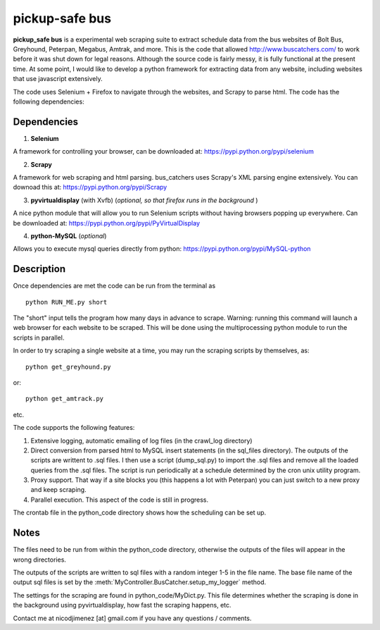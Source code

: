 =============
pickup-safe bus
=============

**pickup_safe bus** is a experimental web scraping suite to extract schedule data from the bus websites of Bolt Bus, Greyhound, Peterpan, Megabus, Amtrak, and more.  
This is the code that allowed http://www.buscatchers.com/ to work before it was shut down for legal reasons.  
Although the source code is fairly messy, it is fully functional at the present time.  
At some point, I would like to develop a python framework for extracting data from any website, including websites that use javascript extensively. 

The code uses Selenium + Firefox to navigate through the websites, and Scrapy to parse html.  The code has the following dependencies: 

Dependencies
-------------

1) **Selenium** 

A framework for controlling your browser, can be downloaded at: https://pypi.python.org/pypi/selenium

2) **Scrapy** 

A framework for web scraping and html parsing.  bus_catchers uses Scrapy's XML parsing engine extensively.  You can downoad this at: https://pypi.python.org/pypi/Scrapy

3) **pyvirtualdisplay** (with Xvfb) (*optional, so that firefox runs in the background* )

A nice python module that will allow you to run Selenium scripts without having browsers popping up everywhere.  Can be downloaded at: https://pypi.python.org/pypi/PyVirtualDisplay

4) **python-MySQL** (*optional*) 

Allows you to execute mysql queries directly from python: https://pypi.python.org/pypi/MySQL-python

Description 
------------

Once dependencies are met the code can be run from the terminal as :: 

	python RUN_ME.py short

The "short" input tells the program how many days in advance to scrape.  Warning: running this command will launch a web browser for each website to be scraped.  
This will be done using the multiprocessing python module to run the scripts in parallel.  

In order to try scraping a single website at a time, you may run the scraping scripts by themselves, as::
	
	python get_greyhound.py

or::

	python get_amtrack.py 
	
etc. 

The code supports the following features: 

1) Extensive logging, automatic emailing of log files (in the crawl_log directory)

2) 	Direct conversion from parsed html to MySQL insert statements (in the sql_files directory).  The outputs of the scripts are writtent to .sql files.  
	I then use a script (dump_sql.py) to import the .sql files and remove all the loaded queries from the .sql files.
	The script is run periodically at a schedule determined by the cron unix utility program.

3) Proxy support.  That way if a site blocks you (this happens a lot with Peterpan) you can just switch to a new proxy and keep scraping.   

4) Parallel execution.  This aspect of the code is still in progress.  

The crontab file in the python_code directory shows how the scheduling can be set up.  

Notes 
-------
The files need to be run from within the python_code directory, otherwise the outputs of the files 
will appear in the wrong directories.    

The outputs of the scripts are written to sql files with a random integer 1-5 in the file name.  The base 
file name of the output sql files is set by the :meth:`MyController.BusCatcher.setup_my_logger` method. 

The settings for the scraping are found in python_code/MyDict.py.  This file determines whether the scraping is done in the background using pyvirtualdisplay,
how fast the scraping happens, etc.  

Contact me at nicodjimenez [at] gmail.com if you have any questions / comments.  





